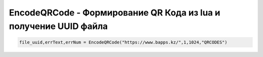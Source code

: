 EncodeQRCode - Формирование QR Кода из lua и получение UUID файла
=======================================================================================================

.. code-block:: lua

	file_uuid,errText,errNum = EncodeQRCode("https://www.bapps.kz/",1,1024,"QRCODES")